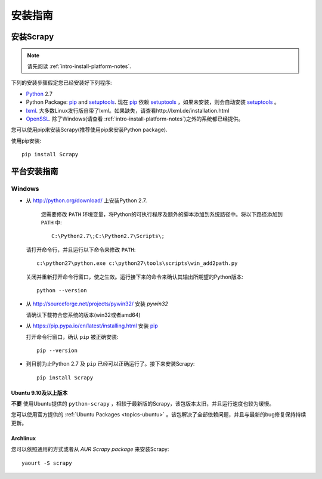 .. _intro-install:

==================
安装指南
==================

安装Scrapy
==============

.. note:: 请先阅读 :ref:`intro-install-platform-notes`.

下列的安装步骤假定您已经安装好下列程序:

* `Python`_ 2.7

* Python Package: `pip`_ and `setuptools`_. 现在 `pip`_ 依赖 `setuptools`_ ，如果未安装，则会自动安装 `setuptools`_ 。

* `lxml`_. 大多数Linux发行版自带了lxml。如果缺失，请查看http://lxml.de/installation.html

* `OpenSSL`_. 除了Windows(请查看 :ref:`intro-install-platform-notes`)之外的系统都已经提供。

您可以使用pip来安装Scrapy(推荐使用pip来安装Python package).


使用pip安装::

   pip install Scrapy


.. _intro-install-platform-notes:

平台安装指南
====================================

Windows
-------


* 从 http://python.org/download/ 上安装Python 2.7.

    您需要修改 ``PATH`` 环境变量，将Python的可执行程序及额外的脚本添加到系统路径中。将以下路径添加到 ``PATH`` 中::

      C:\Python2.7\;C:\Python2.7\Scripts\;

  请打开命令行，并且运行以下命令来修改 ``PATH``::

      c:\python27\python.exe c:\python27\tools\scripts\win_add2path.py

  关闭并重新打开命令行窗口，使之生效。运行接下来的命令来确认其输出所期望的Python版本::

      python --version

* 从 http://sourceforge.net/projects/pywin32/ 安装 `pywin32` 
  
  请确认下载符合您系统的版本(win32或者amd64)

* 从 https://pip.pypa.io/en/latest/installing.html 安装 `pip`_
  
  打开命令行窗口，确认 ``pip`` 被正确安装::

      pip --version

* 到目前为止Python 2.7 及 ``pip`` 已经可以正确运行了。接下来安装Scrapy::

      pip install Scrapy


Ubuntu 9.10及以上版本 
~~~~~~~~~~~~~~~~~~~~~~~~~~~~~~~~~~~

**不要** 使用Ubuntu提供的 ``python-scrapy`` ，相较于最新版的Scrapy，该包版本太旧，并且运行速度也较为缓慢。

您可以使用官方提供的 :ref:`Ubuntu Packages <topics-ubuntu>` 。该包解决了全部依赖问题，并且与最新的bug修复保持持续更新。

Archlinux
~~~~~~~~~

您可以依照通用的方式或者从 `AUR Scrapy package` 来安装Scrapy::

    yaourt -S scrapy


.. _Python: http://www.python.org
.. _pip: http://www.pip-installer.org/en/latest/installing.html
.. _easy_install: http://pypi.python.org/pypi/setuptools
.. _控制面板: http://www.microsoft.com/resources/documentation/windows/xp/all/proddocs/en-us/sysdm_advancd_environmnt_addchange_variable.mspx
.. _lxml: http://lxml.de/
.. _OpenSSL: https://pypi.python.org/pypi/pyOpenSSL
.. _setuptools: https://pypi.python.org/pypi/setuptools
.. _AUR Scrapy package: https://aur.archlinux.org/packages/scrapy/
